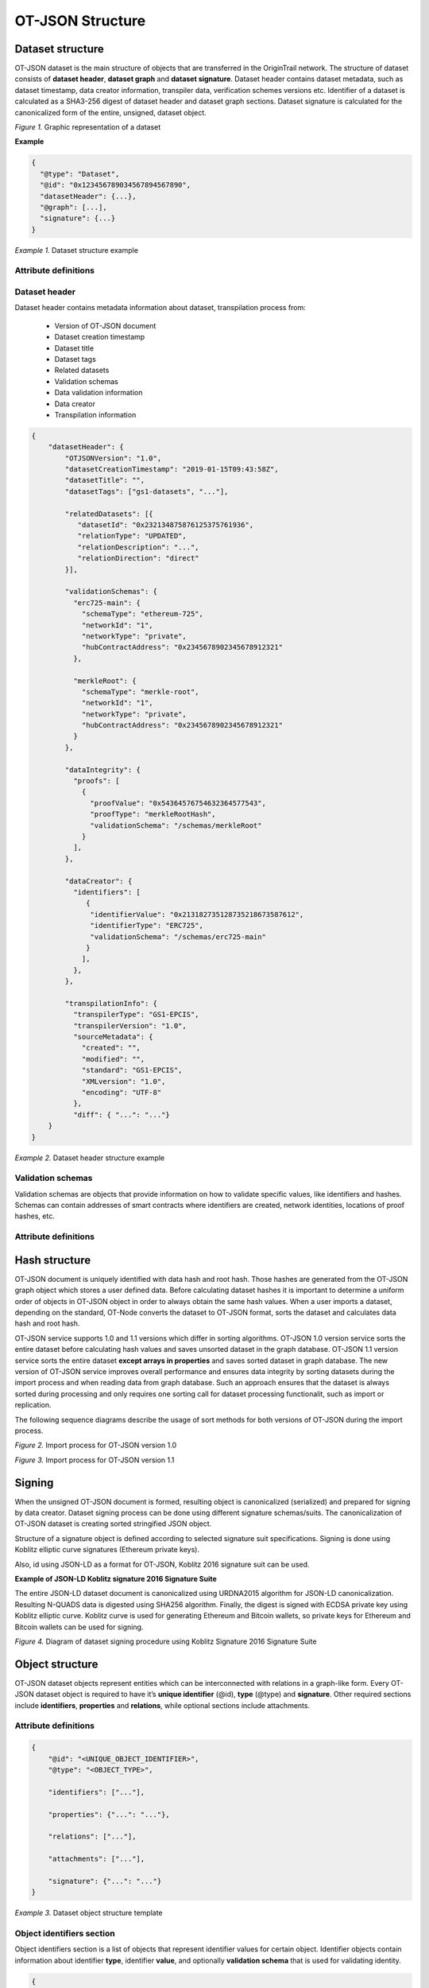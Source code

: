 ..  _ot-json:

OT-JSON Structure
=================

Dataset structure
------------------

OT-JSON dataset is the main structure of objects that are transferred in the OriginTrail network. The structure of dataset consists of **dataset header**, **dataset graph** and **dataset signature**. Dataset header contains dataset metadata, such as dataset timestamp, data creator information, transpiler data, verification schemes versions etc.
Identifier of a dataset is calculated as a SHA3-256 digest of dataset header and dataset graph sections. Dataset signature is calculated for the canonicalized form of the entire, unsigned, dataset object.

.. image:: graphrepresentation.png
   :width: 600px

*Figure 1.*  Graphic representation of a dataset


**Example**


.. code::

    {
      "@type": "Dataset",
      "@id": "0x123456789034567894567890",
      "datasetHeader": {...},
      "@graph": [...],
      "signature": {...}
    }


*Example 1.* Dataset structure example


Attribute definitions
~~~~~~~~~~~~~~~~~~~~~~

.. image:: table4.1.png
   :width: 600px


Dataset header
~~~~~~~~~~~~~~~

Dataset header contains metadata information about dataset, transpilation process from:

    - Version of OT-JSON document
    - Dataset creation timestamp
    - Dataset title
    - Dataset tags
    - Related datasets
    - Validation schemas
    - Data validation information
    - Data creator
    - Transpilation information

.. code:: json

    {
        "datasetHeader": {
            "OTJSONVersion": "1.0",
            "datasetCreationTimestamp": "2019-01-15T09:43:58Z",
            "datasetTitle": "",
            "datasetTags": ["gs1-datasets", "..."],

            "relatedDatasets": [{
               "datasetId": "0x232134875876125375761936",
               "relationType": "UPDATED",
               "relationDescription": "...",
               "relationDirection": "direct"
            }],

            "validationSchemas": {
              "erc725-main": {
                "schemaType": "ethereum-725",
                "networkId": "1",
                "networkType": "private",
                "hubContractAddress": "0x2345678902345678912321"
              },

              "merkleRoot": {
                "schemaType": "merkle-root",
                "networkId": "1",
                "networkType": "private",
                "hubContractAddress": "0x2345678902345678912321"
              }
            },

            "dataIntegrity": {
              "proofs": [
                {
                  "proofValue": "0x54364576754632364577543",
                  "proofType": "merkleRootHash",
                  "validationSchema": "/schemas/merkleRoot"
                }
              ],
            },

            "dataCreator": {
              "identifiers": [
                 {
                  "identifierValue": "0x213182735128735218673587612",
                  "identifierType": "ERC725",
                  "validationSchema": "/schemas/erc725-main"
                 }
                ],
              },
            },

            "transpilationInfo": {
              "transpilerType": "GS1-EPCIS",
              "transpilerVersion": "1.0",
              "sourceMetadata": {
                "created": "",
                "modified": "",
                "standard": "GS1-EPCIS",
                "XMLversion": "1.0",
                "encoding": "UTF-8"
              },
              "diff": { "...": "..."}
        }
    }

*Example 2.* Dataset header structure example


Validation schemas
~~~~~~~~~~~~~~~~~~~~

Validation schemas are objects that provide information on how to validate specific values, like identifiers and hashes. Schemas can contain addresses of smart contracts where identifiers are created, network identities, locations of proof hashes, etc.

Attribute definitions
~~~~~~~~~~~~~~~~~~~~~~

.. image:: table4.2.png
   :width: 600px


Hash structure
---------------

OT-JSON document is uniquely identified with data hash and root hash. Those hashes are generated from the OT-JSON graph object which stores a user defined data.
Before calculating dataset hashes it is important to determine a uniform order of objects in OT-JSON object in order to always obtain the same hash values.
When a user imports a dataset, depending on the standard, OT-Node converts the dataset to OT-JSON format, sorts the dataset and calculates data hash and root hash.

OT-JSON service supports 1.0 and 1.1 versions which differ in sorting algorithms.
OT-JSON 1.0 version service sorts the entire dataset before calculating hash values and saves unsorted dataset in the graph database.
OT-JSON 1.1 version service sorts the entire dataset **except arrays in properties** and saves sorted dataset in graph database.
The new version of OT-JSON service improves overall performance and ensures data integrity by sorting datasets during the import process and when reading data from graph database.
Such an approach ensures that the dataset is always sorted during processing and only requires one sorting call for dataset processing functionalit, such as import or replication.

The following sequence diagrams describe the usage of sort methods for both versions of OT-JSON during the import process.

.. image:: sortOtJson1.0.png
   :width: 600px

*Figure 2.*  Import process for OT-JSON version 1.0


.. image:: sortOtJson1.1.png
   :width: 600px

*Figure 3.*  Import process for OT-JSON version 1.1


Signing
--------

When the unsigned OT-JSON document is formed, resulting object is canonicalized (serialized) and prepared for signing by data creator. Dataset signing process can be done using different signature schemas/suits. The canonicalization of OT-JSON dataset is creating sorted stringified JSON object.

Structure of a signature object is defined according to selected signature suit specifications.
Signing is done using Koblitz elliptic curve signatures (Ethereum private keys).

Also, id using JSON-LD as a format for OT-JSON, Koblitz 2016 signature suit can be used.

**Example of JSON-LD Koblitz signature 2016 Signature Suite**

The entire JSON-LD dataset document is canonicalized using URDNA2015 algorithm for JSON-LD canonicalization. Resulting N-QUADS data is digested using SHA256 algorithm. Finally, the digest is signed with ECDSA private key using Koblitz elliptic curve. Koblitz curve is used for generating Ethereum and Bitcoin wallets, so private keys for Ethereum and Bitcoin wallets can be used for signing.

.. image:: kobilitzSignature.png
   :width: 600px

*Figure 4.*  Diagram of dataset signing procedure using Koblitz Signature 2016 Signature Suite

Object structure
-----------------

OT-JSON dataset objects represent entities which can be interconnected with relations in a graph-like form. Every OT-JSON dataset object is required to have it’s **unique identifier** (@id),
**type** (@type) and **signature**. Other required sections include **identifiers**, **properties** and **relations**, while optional sections include attachments.


Attribute definitions
~~~~~~~~~~~~~~~~~~~~~~

.. image:: table4.3.png
   :width: 600px

.. code:: json

    {
        "@id": "<UNIQUE_OBJECT_IDENTIFIER>",
        "@type": "<OBJECT_TYPE>",

        "identifiers": ["..."],

        "properties": {"...": "..."},

        "relations": ["..."],

        "attachments": ["..."],

        "signature": {"...": "..."}
    }


*Example 3.* Dataset object structure template


Object identifiers section
~~~~~~~~~~~~~~~~~~~~~~~~~~~

Object identifiers section is a list of objects that represent identifier values for certain object.
Identifier objects contain information about identifier **type**, identifier **value**, and optionally **validation schema** that is used for validating identity.

.. code:: json

    {
        "identifiers": [
            {
                "@type": "sgtin",
                "@value": "1234567.0001",
                "validationSchema": "/datasetHeader/validationSchemas/urn:ot:sgtin"
            },
            {
                "@type": "sgln",
                "@value": "3232317.0001",
                "validationSchema": "/datasetHeader/validationSchemas/urn:ot:sgln"
            }
        ]
    }


*Example 4.* Example of identifiers section


Attribute definitions
~~~~~~~~~~~~~~~~~~~~~~

.. image:: table4.4.png
   :width: 600px


Object properties section
~~~~~~~~~~~~~~~~~~~~~~~~~~

Object properties section is defined as container for all object property attributes. OT-JSON does not provide specific rules for structuring object properties, those rules are defined within recommendations and data formatting guidelines.


Object Related objects section
~~~~~~~~~~~~~~~~~~~~~~~~~~~~~~~

Related objects section is a list of objects that represent information about other objects that are related with the object and definitions of those relations.
Objects in related objects list contain information about **linkedObject** (@id), **related object type** (@type), **relation direction**, **properties** containing additional information about the relation
and **relation type**.

.. code:: json

    {
        "relations": [
            {
                "@type": "otRelation",
                "linkedObject": {
                    "@id": "<OBJECT ID>",
                },
                "properties": {"..." : "..."},
                "relationType": "PART_OF",
                "direction": "direct"
            }
        ]
    }

*Example 5.* Example of related entities section


Attribute definitions
~~~~~~~~~~~~~~~~~~~~~~

.. image:: table4.5.png
   :width: 600px


Attachments section
~~~~~~~~~~~~~~~~~~~~

Attachments section contains a list of objects that represent metadata about files that are related with the object.
Objects in attachment section list contain information about related **file id** (@id, as URI), **attachment type** (@type),
**attachment role** (such as certificate, lab results, etc.), **attachment description**, **attachment file type**, and **SHA3-256** digest of a file content.

.. code:: json

    {
        "attachments": [
            {
                "@id": "0x4672354967832649786379821",
                "@type": "Attachment",
                "attachmentRole": "Certificate",
                "attachmentDescription": "...",
                "fileUri": "/path/file.jpg",
                "metadata": {
                    "fileType": "image/jpeg",
                    "fileSize": 1024
                }
            }
        ]
    }

*Example 6.* Example of attachments section

Attribute definitions
~~~~~~~~~~~~~~~~~~~~~~

.. image:: table4.6.png
   :width: 600px


Connector objects
------------------

Special type of graph objects are **Connectors**. Connectors are used to connect data from multiple datasets of possibly different data providers.
Every connector contains *connectionId* attribute, which represents value on which connectors are connected to each other. Also, the list expectedConnectionCreators contains list of data creators that are allowed to connect to a connector.

.. code:: json

    {
        "@id": "urn:uuid:1230c84b-5cd6-45a7-b6b5-da7ab8b6f2dd",
        "@type": "otConnector",
        "identifiers": [
            {
                "@type": "id",
                "@value": "1A794-2019-01-01"
            }
        ],
        "properties": {
            "expectedConnectionCreators": [
                {
                    "@type": "ERC725",
                    "@value": "0x9353a6c07787170a43c4eb23f59567811336a8f3",
                    "validationSchema": "../ethereum-erc"
                }
            ]
        },
        "relations": [
            {
                "@type": "otRelation",
                "direction": "direct",
                "linkedObject": {
                    "@id": "urn:uuid:fe7d4949-6f34-4f4e-8a11-d048e9c0b835"
                },
                "properties": null,
                "relationType": "CONNECTOR_FOR"
            }
        ]
    }


*Example 7.* Example of a connector object

OT-JSON Versions
----------------

In order to improve the simplicity and consistency of generating data integrity values, such as dataset signatures,
dataset IDs and dataset root hashes, there have been revisions to how dataset integrity values are calculated.
These revisions have been created in order to preserve the ability to validate the integrity of datasets already published
to the network.


The differences between OT-JSON versions are in how data is ordered when generating three different data integrity values:

1. ``datasetID`` , which is generated as a hash of the ``@graph`` section of the dataset, and is used to verify data integrity of the dataset
2. ``rootHash`` , which is generated as a hash of the ``@graph`` section along with the dataset creator, and is used for verifying the dataset creator
3. ``signature``, which is generated as a signed hash of the entire dataset, and is used to verify the creator and integrity of a dataset off chain.

OT-JSON 1.2
~~~~~~~~~~~

.. note::

    **OT-JSON 1.2** was introduced in order to sort the dataset when generating a signature. Along with that, sorting of
    non user generated arrays (such as identifiers and relations) was reimplemented.

The ``datasetID`` for OT-JSON 1.1 is generated out of the ``@graph`` section after
**sorting every object and array, including the the** ``@graph`` **array, without changing the order of any array inside of a properties object**.

The ``rootHash`` for OT-JSON 1.1 is generated out of the ``@graph`` section in the same was as it is for the ``datasetID``.

The ``signature`` for OT-JSON 1.1 is generated out of the dataset when the ``datasetHeader`` is attached,
**after sorting the dataset in the same way it was done for** ``datasetID`` **and** ``rootHash``.

OT-JSON 1.1
~~~~~~~~~~~

.. note::

    **OT-JSON 1.1** was introduced in order to have the same sorting method for generating hashes. Along with that,
    sorting of arrays was removed in order to prevent unintentionally changing user defined data
    (such as properties of OT-JSON objects).


The ``datasetID`` for OT-JSON 1.1 is generated out of the ``@graph`` section after
**sorting every object in the the** ``@graph`` **array, without changing the order of any array**.

The ``rootHash`` for OT-JSON 1.1 is generated out of the ``@graph`` section in the same was as it is for the ``datasetID``.

The ``signature`` for OT-JSON 1.1 is generated out of the dataset when the ``datasetHeader`` is attached.

OT-JSON 1.0
~~~~~~~~~~~

The ``datasetID`` for OT-JSON 1.0 is generated out of the ``@graph`` section after
**sorting every object and array, including the** ``@graph`` **array**.

The ``rootHash`` for OT-JSON 1.0 is generated out of the ``@graph`` section after
**sorting the relations and identifiers of each element, and sorting the** ``@graph`` **array by each array element** ``@id``.

The ``signature`` for OT-JSON 1.0 is generated out of the dataset after first
**sorting the relations and identifiers of each element, and sorting the** ``@graph`` **array by each array element** ``@id``,
and then **sorting every object in the dataset**.


Sorting differences overview
~~~~~~~~~~~~~~~~~~~~~~~~~~~~

Below is an image visually showing the differences of how the data integrity values are calculated between the OT-JSON versions

.. image:: sorting-process-overview.png
   :width: 800

